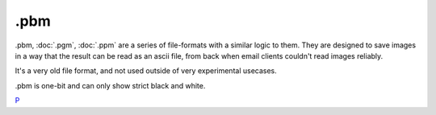 .pbm
====

.pbm, :doc:`.pgm`, :doc:`.ppm` are a series of
file-formats with a similar logic to them. They are designed to save
images in a way that the result can be read as an ascii file, from back
when email clients couldn't read images reliably.

It's a very old file format, and not used outside of very experimental
usecases.

.pbm is one-bit and can only show strict black and white.

`P <category:File_Formats>`__

